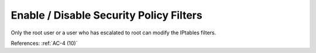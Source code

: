 Enable / Disable Security Policy Filters
-----------------------------------------

Only the root user or a user who has escalated to root can modify the IPtables
filters.

References: :ref:`AC-4 (10)`
